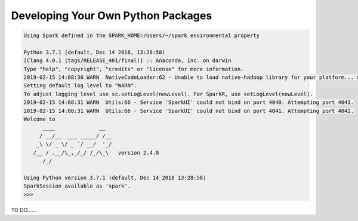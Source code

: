 .. _ppkg:

===================================
Developing Your Own Python Packages
===================================


.. code-block:: bash

	Using Spark defined in the SPARK_HOME=/Users/~/spark environmental property

	Python 3.7.1 (default, Dec 14 2018, 13:28:58)
	[Clang 4.0.1 (tags/RELEASE_401/final)] :: Anaconda, Inc. on darwin
	Type "help", "copyright", "credits" or "license" for more information.
	2019-02-15 14:08:30 WARN  NativeCodeLoader:62 - Unable to load native-hadoop library for your platform... using builtin-java classes where applicable
	Setting default log level to "WARN".
	To adjust logging level use sc.setLogLevel(newLevel). For SparkR, use setLogLevel(newLevel).
	2019-02-15 14:08:31 WARN  Utils:66 - Service 'SparkUI' could not bind on port 4040. Attempting port 4041.
	2019-02-15 14:08:31 WARN  Utils:66 - Service 'SparkUI' could not bind on port 4041. Attempting port 4042.
	Welcome to
	      ____              __
	     / __/__  ___ _____/ /__
	    _\ \/ _ \/ _ `/ __/  '_/
	   /__ / .__/\_,_/_/ /_/\_\   version 2.4.0
	      /_/

	Using Python version 3.7.1 (default, Dec 14 2018 13:28:58)
	SparkSession available as 'spark'.
	>>>




TO DO......